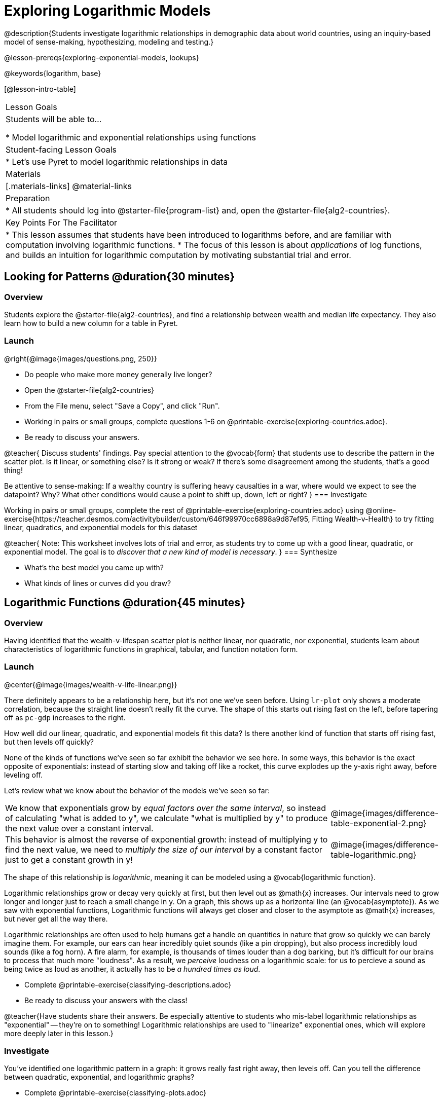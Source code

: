 [.beta]
= Exploring Logarithmic Models

@description{Students investigate logarithmic relationships in demographic data about world countries, using an inquiry-based model of sense-making, hypothesizing, modeling and testing.}

@lesson-prereqs{exploring-exponential-models, lookups}

@keywords{logarithm, base}

[@lesson-intro-table]
|===

| Lesson Goals
| Students will be able to...

* Model logarithmic and exponential relationships using functions

| Student-facing Lesson Goals
|

* Let's use Pyret to model logarithmic relationships in data


| Materials
|[.materials-links]
@material-links

| Preparation
|
* All students should log into @starter-file{program-list} and, open the @starter-file{alg2-countries}.

| Key Points For The Facilitator
|
* This lesson assumes that students have been introduced to logarithms before, and are familiar with computation involving logarithmic functions.
* The focus of this lesson is about _applications_ of log functions, and builds an intuition for logarithmic computation by motivating substantial trial and error.
|===

== Looking for Patterns  @duration{30 minutes}

=== Overview
Students explore the @starter-file{alg2-countries}, and find a relationship between wealth and median life expectancy. They also learn how to build a new column for a table in Pyret.

=== Launch

[.lesson-instruction]
--
@right{@image{images/questions.png, 250}}

- Do people who make more money generally live longer?
- Open the @starter-file{alg2-countries}
- From the File menu, select "Save a Copy", and click "Run".
- Working in pairs or small groups, complete questions 1-6 on @printable-exercise{exploring-countries.adoc}.
- Be ready to discuss your answers.
--

@teacher{
Discuss students' findings. Pay special attention to the @vocab{form} that students use to describe the pattern in the scatter plot. Is it linear, or something else? Is it strong or weak? If there's some disagreement among the students, that's a good thing!

Be attentive to sense-making: If a wealthy country is suffering heavy causalties in a war, where would we expect to see the datapoint? Why? What other conditions would cause a point to shift up, down, left or right?
}
=== Investigate

[.lesson-instruction]
--
Working in pairs or small groups, complete the rest of @printable-exercise{exploring-countries.adoc} using @online-exercise{https://teacher.desmos.com/activitybuilder/custom/646f99970cc6898a9d87ef95, Fitting Wealth-v-Health} to try fitting linear, quadratics, and exponential models for this dataset
--

@teacher{
Note: This worksheet involves lots of trial and error, as students try to come up with a good linear, quadratic, or exponential model. The goal is to __discover that a new kind of  model is necessary__.
}
=== Synthesize

- What's the best model you came up with?
- What kinds of lines or curves did you draw?

== Logarithmic Functions	@duration{45 minutes}

=== Overview
Having identified that the wealth-v-lifespan scatter plot is neither linear, nor quadratic, nor exponential, students learn about characteristics of logarithmic functions in graphical, tabular, and function notation form.

=== Launch
@center{@image{images/wealth-v-life-linear.png}}

There definitely appears to be a relationship here, but it's not one we've seen before. Using `lr-plot` only shows a moderate correlation, because the straight line doesn't really fit the curve. The shape of this starts out rising fast on the left, before tapering off as `pc-gdp` increases to the right.

[.lesson-instruction]
How well did our linear, quadratic, and exponential models fit this data? Is there another kind of function that starts off rising fast, but then levels off quickly?

None of the kinds of functions we've seen so far exhibit the behavior we see here. In some ways, this behavior is the exact opposite of exponentials: instead of starting slow and taking off like a rocket, this curve explodes up the y-axis right away, before leveling off.

++++
<style>
.growth td { padding: 0; }
</style>
++++

Let's review what we know about the behavior of the models we've seen so far:

[.growth, cols=".^15a,^.^5a", grid="none", frame="none", stripes="none"]
|===
| We know that exponentials grow by _equal factors over the same interval_, so instead of calculating "what is added to y", we calculate "what is multiplied by y" to produce the next value over a constant interval.
| @image{images/difference-table-exponential-2.png}

| This behavior is almost the reverse of exponential growth: instead of multiplying y to find the next value, we need to _multiply the size of our interval_ by a constant factor just to get a constant growth in y!
|@image{images/difference-table-logarithmic.png}
|===

The shape of this relationship is _logarithmic_, meaning it can be modeled using a @vocab{logarithmic function}.

Logarithmic relationships grow or decay very quickly at first, but then level out as @math{x} increases. Our intervals need to grow longer and longer just to reach a small change in y. On a graph, this shows up as a horizontal line (an @vocab{asymptote}). As we saw with exponential functions, Logarithmic functions will always get closer and closer to the asymptote as @math{x} increases, but never get all the way there.

Logarithmic relationships are often used to help humans get a handle on quantities in nature that grow so quickly we can barely imagine them. For example, our ears can hear incredibly quiet sounds (like a pin dropping), but also process incredibly loud sounds (like a fog horn). A fire alarm, for example, is thousands of times louder than a dog barking, but it's difficult for our brains to process that much more "loudness". As a result, we _perceive_ loudness on a logarithmic scale: for us to percieve a sound as being twice as loud as another, it actually has to be _a hundred times as loud_.

[.lesson-instruction]
- Complete @printable-exercise{classifying-descriptions.adoc}
- Be ready to discuss your answers with the class!

@teacher{Have students share their answers. Be especially attentive to students who mis-label logarithmic relationships as "exponential" -- they're on to something! Logarithmic relationships are used to "linearize" exponential ones, which will explore more deeply later in this lesson.}

=== Investigate
You've identified one logarithmic pattern in a graph: it grows really fast right away, then levels off. Can you tell the difference between quadratic, exponential, and logarithmic graphs?

[.lesson-instruction]
- Complete @printable-exercise{classifying-plots.adoc}
- Be ready to discuss your answers with the class!

@teacher{Have students share their answers. Encourage them to talk about where the logarithmic functions level out shoot up, asking them to identify the approximate x-value where that occurs.}

Logarithmic sequences grow more slowly the farther out you get, so that it takes many more steps just to grow by the same amount. For example, it might take 10 steps to go from `1` to `2`, but then a hundred more to get to `3` and a _thousand_ more to get to `4`. In some ways, this kind of growth is the exact opposite of exponential functions, which grow by increasing factors for every step! Can you tell the difference between linear, quadratic, and exponential growth of a sequence?

[.lesson-instruction]
- Complete @printable-exercise{classifying-tables.adoc}
- Be ready to discuss your answers with the class!

@teacher{Have students share their answers. For logarithmic functions, it's especially important to have students talk about how much `x` needs to increase just to get a fix increase in `y`. This foreshadows the idea of _base_ for logarithmic relationships.}

[.lesson-point]
Logarithmic models have the form @math{f(x) = b \times log(x) + c}

- The term @math{b} is the _base_ of the logarithm. Look back to your answers on @printable-exercise{classifying-tables.adoc}. For tables that represent logarithmic functions, by what factor does @math{x} need to grow in order to get a constant increase in @math{y}?
- The term @math{a} is the _scaling factor_, which amplifies or reduces the growth or decay of the function as @math{x} increases
- The term @math{c} is something we've seen before: it's the _vertical shift_ of the function, which moves the curve up or down (in other kinds of functions, this is often given the name @math{k}). It's also the y-value of the @vocab{asymptote} for the function.

=== Synthesize
- What _similarities_ do you see between exponential and logarithmic functions?
- What _differences_ do you see between exponential and logarithmic functions?

== Transforming the x-Axis @duration{30 minutes}

=== Overview
Students discover that by transforming the x-axis with an exponential function, they can fit a linear model to a logarithmic relationship.

=== Launch
We need to find @math{b} and @math{c}, such that the model fits the data as closely as possible.

[.lesson-instruction]
Complete the first section of @printable-exercise{transforming-axis.adoc}, using @online-exercise{https://www.desmos.com/calculator/cbtooos3of, Wealth-v-Health - Logarithmic}.

@teacher{Crowdsource the values students came up with for @math{b} and @math{c} in their best-guess logarithmic model. Were they very similar or very different? What were the @math{R^2} values?}

Trial-and-error only gets us so far, and it's not clear that we would ever stumble upon the optimal model. **We need something like Pyret's `lr-plot` function, which uses computational methods to find the best possible model.** Unfortunately, `lr-plot` only finds linear models. If only we could _transform_ this data to make it appear linear. Then we could use `lr-plot` to fit the optimal model, and then reverse the transformation to get the optimal logarithmic model!

=== Investigate
Imagine that the scatter plot is printed on a sheet of rubber, and can be stretched or squashed in any way we want. Data Scientists often use *transformations* to stretch their data into shapes that are easier to use, and then reverse the transformation when they are done.

[.lesson-instruction]
Complete the last section of @printable-exercise{transforming-axis.adoc}, using @online-exercise{https://www.desmos.com/calculator/cbtooos3of, Wealth-v-Health - Logarithmic}.


By __transforming the x-axis__ to grow exponentially, we are "squashing" the coordinate plane so that each interval on the x-axis represents 10x the growth in `pc-gdp` as the one before it. This balances  the logarithmic growth in `median-lifespan`, makes the curved relationship appear linear, and warps our logarithmic model so it looks like a straight line-of-best-fit.

Here's a metaphor that might help students make sense of this.

* A person running on a treadmill is still standing in the same place. Why?
** Their forward movement is balanced by the backwards movement of the treadmill.
* If they run faster and faster, what needs to happen to the treadmill to keep them in the same place?
** The treadmill needs to go faster as well - As long as the treadmill speed increases at the same rate as the runner, they will _balance one another's growth_. That's the same thing that's happening in our transformed graph.

[.strategy-box, cols="1", grid="none", stripes="none"]
|===
|
@span{.title}{Going Deeper: Connecting to Inverse Functions}

While this doesn't cover inverses in any real depth, the treadmill analogy opens the door to discussing how one kind of change can "cancel out" or "undo" another. A person running at a constant speed is adding distance per unit time, which is inverted by the treadmill subtracting that same distance per unit time.

In Desmos, the tick marks on the Desmos axis increased exponentially when we switched to a log scale. If that person were accelerating exponentially, the treadmill would need to do so as well.

We are working to add additional lessons on inverse functions to our Algebra 2 materials, and hope to release them by fall 2024!
|===

=== Synthesize

- How does seeing the point cloud as linear help us think about logarithmic growth?
- What if we wanted to change the axis to show a quadratic scale? Or something more complicated?
- Transforming the axes only makes things _look_ linear - the actual points haven't changed at all, and we still can't use linear regression to find the best logarithimic model... Can you think of a way we could we transform the _data_, instead of the axes?

== Transforming the Data @duration{45 minutes}

=== Overview

Students learn to transform the data into a linear shape, building a new column by applying a function to each row. This new data can be fit with a linear model. By applying the _inverse_ of this transformation to their linear model, they retrieve the logarithmic model.

=== Launch

Instead of transforming the x-axis, another strategy is to _transform the x-coordinates themselves_. Instead of plotting `pc-gdp` on a *logarithmic* x-axis, we could plot `log(gdp)` on a *linear* x-axis.

[.lesson-instruction]
Complete @printable-exercise{transforming-data.adoc}, using @starter-file{alg2-wealth-transformed-desmos}.

Transforming the points instead of the axis has the same visual effect: the dots appear to fall in a straight line. But now we can plot them on a linear-scale axis, and use linear regression to find the best-possible model!

@teacher{
Crowdsource the coefficients (slope and y-intercept) of the linear models students come up with. How close are they to one another? How close are they to the coefficients from the best-guess logarithmic model?

They will discover that they match the coefficients of the logarithmic model as well.
}

[.lesson-instruction]
As a class: why are these coefficients similar to one another?

=== Investigate

We transformed the `pc-gdp` column in three steps:

1. We defined a transformation function: @math{g(x)}, which produces the log of whatever it's given (the `pc-gdp` column).
2. We defined a new column to use as our x-values, populating it by applying the transformation to each of our original x-values.
3. We displayed these transformed datapoints as a scatterplot.

**It's easy to do the same thing in Pyret**

[.lesson-instruction]
Turn to @printable-exercise{logarithmic-models.adoc}.

Find the definition of `g(r)` in your copy of the @starter-file{alg2-countries}.

* What does this function do?
** `g` produces the log of the `pc-gdp` column, which it gets from the country it's given
* Find the Contract for `build-column` on the @dist-link{Contracts.shtml, Contracts Page}. @pathway-only{_If you're working with a printed workbook, the contracts pages are included in the back._} What is its Range?
** Table
* What is its Domain?
** A Table, A String, and a Function

At the end of the program, you'll find this code:

@show{(code '(define countries-transformed (build-column countries-table "log(pc-gdp)" g)))}

Click "Run", and evaluate `countries-transformed` in the Interactions Area on the right.

* What did you get back?
** A Table
* What is different about this Table?
** It has an extra column called "log(pc-gdp)".
* Where did the column on the right come from?
** It was created by `build-column`, which named it `"log(pc-gdp)` and filled it using the function `g`.
* What does that line of code at the end of the program do?
** It defines a new table called `countries-transformed`, which is the result of building our new column.


@right{@image{images/lr-plot-transformed.png, 550}}
Just like in Desmos, transforming the `pc-gdp` column with a log function produces a scatter plot showing a linear pattern in the data! Pyret's `lr-plot` tool computes the best possible linear model for our transformed data, determining it to have a slope of `11.9011` and a y-intercept of `24.2636`. Our @math{R^2} has jumped to 0.66311, showing a vastly better correlation than before.

@clear

With the transformation applied, our linear model (in both function and Pyret notation) is:

- @math{f(x) = 11.9011x + 24.2636}
- @show{(code '(define (f x) (+ (* 11.9011 x) 24.2636)))}

At each point in our linear model, @math{f} is the _predicted median lifespan_, and @math{x} is the _log of per-capita gdp_. But we want @math{x} to represent the **original, un-transformed** value, simply using _per-capita gdp_ as-is.

From @printable-exercise{transforming-data.adoc}, we know that the coefficients used in the transformed, linear model are the same ones used in the logarithmic, un-transformed model:

- @math{h(x) = 11.9011 \times log(x) + 24.2636}
- @show{(code '(define (h x) (+ (* 11.9011 (log x)) 24.2636)))}

The resulting logarithmic model can be fit to our original scatter plot, showing a much better fit than our 2-point-derived estimates.

@center{@image{images/logarithmic-model.png, 550}}

@star Optional Exploration: Is the relationship between lifespan and income different for countries with universal healthcare than without it? Have students `filter` this dataset into grouped samples for each, and find out.

=== Synthesize

- Why is the @math{R^2} value for our logarithmic model the same as the value for our linear model after transforming?
- Why were our coefficients for linear and logarithmic models the same, even though they were for different terms?
- How do you interpret this model?
- Why do you think the relationship between wealth is logarithmic?
- Are there other relationships you can think of, which might be logarithmic?

@comment{
== Additional Exercises

- @opt-printable-exercise{grading-models.adoc}
}

[.strategy-box, cols="1", grid="none", stripes="none"]
|===

|
@span{.title}{Coming Soon!}

We are working on collecting more datasets that can be modeled with logarithmic functions so that we can offer students more practice with using linear regression to build logarithmic models.  
|===
